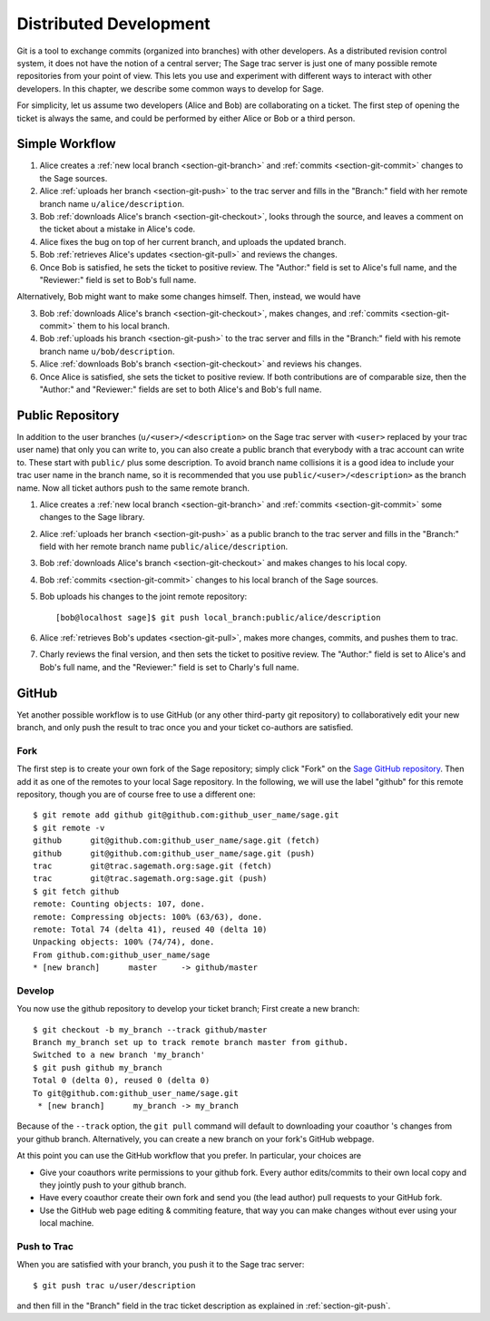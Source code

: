 .. _chapter-workflows:

=======================
Distributed Development
=======================

Git is a tool to exchange commits (organized into branches) with other
developers. As a distributed revision control system, it does not have
the notion of a central server; The Sage trac server is just one of
many possible remote repositories from your point of view. This lets
you use and experiment with different ways to interact with other
developers. In this chapter, we describe some common ways to develop
for Sage.

For simplicity, let us assume two developers (Alice and Bob) are
collaborating on a ticket. The first step of opening the ticket is
always the same, and could be performed by either Alice or Bob or a
third person.





Simple Workflow
===============

.. image:: static/flowchart.*
    :align: center


1. Alice creates a :ref:`new local branch <section-git-branch>` and
   :ref:`commits <section-git-commit>` changes to the Sage sources.

2. Alice :ref:`uploads her branch <section-git-push>` to the trac
   server and fills in the "Branch:" field with her remote branch name
   ``u/alice/description``.

3. Bob :ref:`downloads Alice's branch <section-git-checkout>`, looks
   through the source, and leaves a comment on the ticket about a
   mistake in Alice's code.

4. Alice fixes the bug on top of her current branch, and uploads the
   updated branch.

5. Bob :ref:`retrieves Alice's updates <section-git-pull>` and reviews
   the changes.

6. Once Bob is satisfied, he sets the ticket to positive review. The
   "Author:" field is set to Alice's full name, and the "Reviewer:"
   field is set to Bob's full name.

Alternatively, Bob might want to make some changes himself. Then,
instead, we would have

3. Bob :ref:`downloads Alice's branch <section-git-checkout>`, makes
   changes, and :ref:`commits <section-git-commit>` them to his local
   branch.

4. Bob :ref:`uploads his branch <section-git-push>` to the trac server
   and fills in the "Branch:" field with his remote branch name
   ``u/bob/description``.

5. Alice :ref:`downloads Bob's branch <section-git-checkout>` and
   reviews his changes.

6. Once Alice is satisfied, she sets the ticket to positive review. If
   both contributions are of comparable size, then the "Author:" and
   "Reviewer:" fields are set to both Alice's and Bob's full name.




Public Repository
=================

In addition to the user branches (``u/<user>/<description>`` on the
Sage trac server with ``<user>`` replaced by your trac user name) that
only you can write to, you can also create a public branch that
everybody with a trac account can write to. These start with
``public/`` plus some description. To avoid branch name collisions it
is a good idea to include your trac user name in the branch name, so
it is recommended that you use ``public/<user>/<description>`` as the
branch name. Now all ticket authors push to the same remote branch.

1. Alice creates a :ref:`new local branch <section-git-branch>` and
   :ref:`commits <section-git-commit>` some changes to the Sage library.

2. Alice :ref:`uploads her branch <section-git-push>` as a public
   branch to the trac server and fills in the "Branch:" field with her
   remote branch name ``public/alice/description``.

3. Bob :ref:`downloads Alice's branch <section-git-checkout>` and
   makes changes to his local copy.

4. Bob :ref:`commits <section-git-commit>` changes to his local branch
   of the Sage sources.

5. Bob uploads his changes to the joint remote repository::

       [bob@localhost sage]$ git push local_branch:public/alice/description

6. Alice :ref:`retrieves Bob's updates <section-git-pull>`, makes
   more changes, commits, and pushes them to trac.

7. Charly reviews the final version, and then sets the ticket to
   positive review. The "Author:" field is set to Alice's and Bob's
   full name, and the "Reviewer:" field is set to Charly's full name.




GitHub
======

Yet another possible workflow is to use GitHub (or any other
third-party git repository) to collaboratively edit your new branch,
and only push the result to trac once you and your ticket co-authors
are satisfied.


Fork
----

The first step is to create your own fork of the Sage repository;
simply click "Fork" on the `Sage GitHub repository
<https://github.com/sagemath/sage>`_. Then add it as one of the
remotes to your local Sage repository. In the following, we will use
the label "github" for this remote repository, though you are of
course free to use a different one::

    $ git remote add github git@github.com:github_user_name/sage.git
    $ git remote -v
    github      git@github.com:github_user_name/sage.git (fetch)
    github      git@github.com:github_user_name/sage.git (push)
    trac        git@trac.sagemath.org:sage.git (fetch)
    trac        git@trac.sagemath.org:sage.git (push)
    $ git fetch github
    remote: Counting objects: 107, done.
    remote: Compressing objects: 100% (63/63), done.
    remote: Total 74 (delta 41), reused 40 (delta 10)
    Unpacking objects: 100% (74/74), done.
    From github.com:github_user_name/sage
    * [new branch]      master     -> github/master
    

Develop
-------

You now use the github repository to develop your ticket branch; First
create a new branch::

    $ git checkout -b my_branch --track github/master
    Branch my_branch set up to track remote branch master from github.
    Switched to a new branch 'my_branch'
    $ git push github my_branch
    Total 0 (delta 0), reused 0 (delta 0)
    To git@github.com:github_user_name/sage.git
     * [new branch]      my_branch -> my_branch

Because of the ``--track`` option, the ``git pull`` command will
default to downloading your coauthor 's changes from your github
branch. Alternatively, you can create a new branch on your fork's
GitHub webpage.

At this point you can use the GitHub workflow that you prefer. In
particular, your choices are

* Give your coauthors write permissions to your github fork. Every
  author edits/commits to their own local copy and they jointly push
  to your github branch.

* Have every coauthor create their own fork and send you (the lead
  author) pull requests to your GitHub fork.

* Use the GitHub web page editing & commiting feature, that way you
  can make changes without ever using your local machine.


Push to Trac
------------

When you are satisfied with your branch, you push it to the Sage trac
server::

    $ git push trac u/user/description

and then fill in the "Branch" field in the trac ticket description as
explained in :ref:`section-git-push`.


